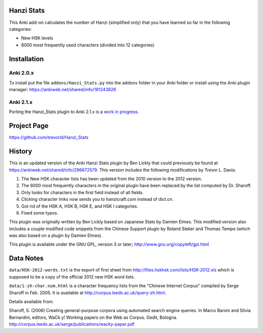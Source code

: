 Hanzi Stats
-----------

This Anki add-on calculates the number of Hanzi (simplified only) that you have learned so far in the following categories: 

* New HSK levels
* 6000 most frequently used characters (divided into 12 categories) 

Installation
------------

Anki 2.0.x
~~~~~~~~~~~

To install put the file ``addons/Hanzi_Stats.py`` into the ``addons`` folder in your Anki folder or install using the Anki plugin manager: https://ankiweb.net/shared/info/181243826

Anki 2.1.x
~~~~~~~~~~

Porting the Hanzi_Stats plugin to Anki 2.1.x is a `work in progress <https://github.com/trevorld/Hanzi_Stats/issues/5>`_.

.. To install put the folder ``addons/Hanzi_Stats`` into the ``addons21`` folder in your Anki folder or install using the Anki plugin manager: 

Project Page
------------

https://github.com/trevorld/Hanzi_Stats

History
-------

This is an updated version of the Anki Hanzi Stats plugin by Ben Lickly that could previously be found at https://ankiweb.net/shared/info/296672579.  This version includes the following modifications by Trevor L. Davis:

#. The New HSK character lists has been updated from the 2010 version to the 2012 version.
#. The 6000 most frequently characters in the original plugin have been replaced by the list computed by Dr. Sharoff.  
#. Only looks for characters in the first field instead of all fields.
#. Clicking character links now sends you to hanzicraft.com instead of dict.cn.
#. Got rid of the HSK A, HSK B, HSK E, and HSK I categories.
#. Fixed some typos.

This plugin was originally written by Ben Lickly based on Japanese Stats by Damien Elmes.  This modified version also includes a couple modified code snippets from the Chinese Support plugin by Roland Sieker and Thomas Tempe (which was also based on a plugin by Damien Elmes).

This plugin is available under the GNU GPL, version 3 or later;  http://www.gnu.org/copyleft/gpl.html

Data Notes
----------

``data/HSK-2012-words.txt`` is the export of first sheet from http://files.hskhsk.com/lists/HSK-2012.xls which is supposed to be a copy of the official 2012 new HSK word lists.

``data/i-zh-char.num.html`` is a character frequency lists from the "Chinese Internet Corpus" compiled by Serge Sharoff in Feb. 2005.  It is available at http://corpus.leeds.ac.uk/query-zh.html.

Details available from:

Sharoff, S. (2006) Creating general-purpose corpora using automated search engine queries. In Marco Baroni and Silvia Bernardini, editors, WaCk y! Working papers on the Web as Corpus. Gedit, Bologna.  http://corpus.leeds.ac.uk/serge/publications/wacky-paper.pdf
